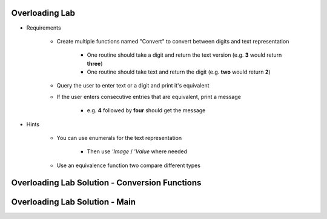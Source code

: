 -----------------
Overloading Lab
-----------------

* Requirements

   - Create multiple functions named "Convert" to convert between digits and text representation

      + One routine should take a digit and return the text version (e.g. **3** would return **three**)

      + One routine should take text and return the digit (e.g. **two** would return **2**)

   - Query the user to enter text or a digit and print it's equivalent
   - If the user enters consecutive entries that are equivalent, print a message

      + e.g. **4** followed by **four** should get the message

* Hints

   - You can use enumerals for the text representation

      + Then use *'Image* / *'Value* where needed

   - Use an equivalence function two compare different types

-------------------------------------------------
Overloading Lab Solution - Conversion Functions
-------------------------------------------------

.. container:: source_include labs/answers/090_overloading.txt :start-after:--Conversion_Functions :end-before:--Conversion_Functions :code:Ada :number-lines:4

-------------------------------------------------
Overloading Lab Solution - Main
-------------------------------------------------

.. container:: source_include labs/answers/090_overloading.txt :start-after:--Main :end-before:--Main :code:Ada :number-lines:40
